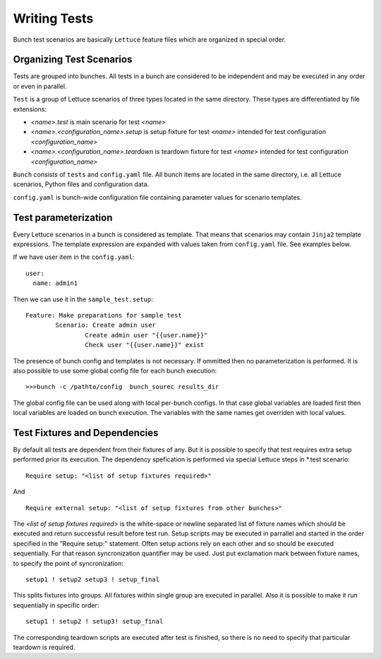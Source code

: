 Writing Tests
=============

Bunch test scenarios are basically ``Lettuce`` feature files which are organized in special order.


Organizing Test Scenarios
-------------------------

Tests are grouped into bunches. All tests in a bunch are considered to be independent and may be executed in any order or even in parallel.

``Test`` is a group of Lettuce scenarios of three types located in the same directory. These types are differentiated by file extensions:

* `<name>.test` is main scenario for test `<name>`
* `<name>.<configuration_name>.setup` is setup fixture for test `<name>` intended for test configuration `<configuration_name>`
* `<name>.<configuration_name>.teardown` is teardown fixture for test `<name>` intended for test configuration `<configuration_name>`

``Bunch`` consists  of ``tests`` and ``config.yaml`` file. All bunch items are located in the same directory, i.e. all Lettuce scenarios, Python files and configuration data.

``config.yaml`` is bunch-wide configuration file containing parameter values for scenario templates.

Test parameterization
---------------------

Every Lettuce scenarios in a bunch is considered as template. That means that scenarios may contain ``Jinja2`` template expressions. The template expression are expanded with values taken from ``config.yaml`` file. See examples below.

.. highlight:: yaml

If we have user item in the ``config.yaml``::

        user:
          name: admin1

.. highlight:: gherkin

Then we can use it in the ``sample_test.setup``::

        Feature: Make preparations for sample test
                Scenario: Create admin user
                        Create admin user "{{user.name}}"
                        Check user "{{user.name}}" exist

The presence of bunch config and templates is not necessary. If ommitted then no parameterization is performed. It is also possible to use some global config file for each bunch execution::

        >>>bunch -c /pathto/config  bunch_sourec results_dir

The global config file can be used along with local per-bunch configs. In that case global variables are loaded first then local variables are loaded on bunch execution. The variables with the same names get overriden with local values.


Test Fixtures and Dependencies
------------------------------

By default all tests are dependent from their fixtures of any. But it is possible to specify that test requires extra setup performed prior its execution. The dependency spefication is performed via special Lettuce steps in \*.test scenario::

        Require setup: "<list of setup fixtures required>"

And ::

        Require external setup: "<list of setup fixtures from other bunches>"

The `<list of setup fixtures required>` is the white-space or newline separated list of fixture names which should be executed and return successful result before test run. Setup scripts may be executed in parrallel and started in the order specified in the "Require setup:" statement. Often setup actions rely on each other and so should be executed sequentially. For that reason syncronization quantifier may be used. Just put exclamation mark between fixture names, to specify the point of syncronization::

        setup1 ! setup2 setup3 ! setup_final

This splits fixtures into groups. All fixtures within single group are executed in parallel. Also it is possible to make it run sequentially in specific order::

        setup1 ! setup2 ! setup3! setup_final

The corresponding teardown scripts are executed after test is finished, so there is no need to specify that particular teardown is required.

